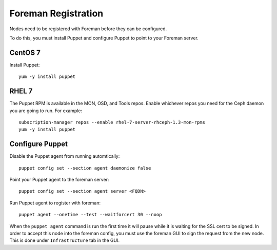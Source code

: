 Foreman Registration
====================

Nodes need to be registered with Foreman before they can be configured.

To do this, you must install Puppet and configure Puppet to point to your
Foreman server.

CentOS 7
--------

Install Puppet::

    yum -y install puppet


RHEL 7
------

The Puppet RPM is available in the MON, OSD, and Tools repos.  Enable
whichever repos you need for the Ceph daemon you are going to run.  For
example::

    subscription-manager repos --enable rhel-7-server-rhceph-1.3-mon-rpms
    yum -y install puppet


Configure Puppet
----------------

Disable the Puppet agent from running automtically::

    puppet config set --section agent daemonize false

Point your Puppet agent to the foreman server::

    puppet config set --section agent server <FQDN>

Run Puppet agent to register with foreman::

    puppet agent --onetime --test --waitforcert 30 --noop

When the ``puppet agent`` command is run the first time it will pause while
it is waiting for the SSL cert to be signed.  In order to accept this node
into the foreman config, you must use the foreman GUI to sign the request
from the new node.  This is done under ``Infrastructure`` tab in the GUI.
